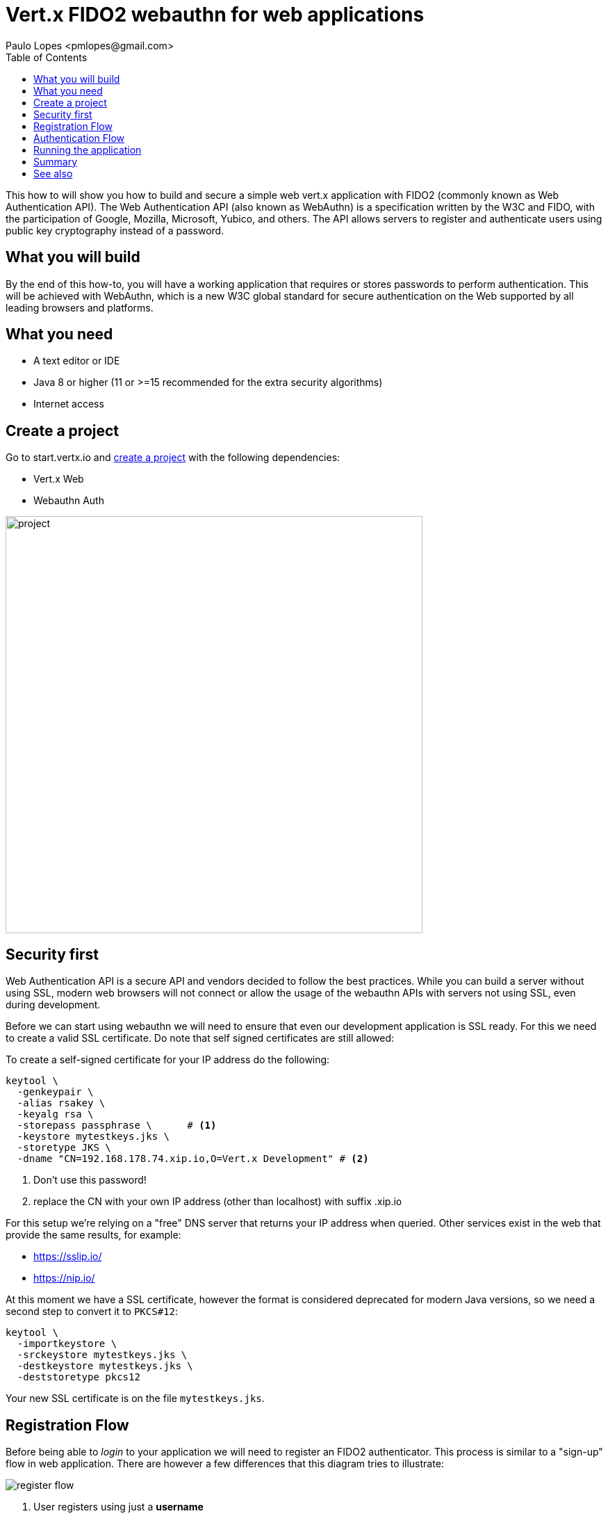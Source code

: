 = Vert.x FIDO2 webauthn for web applications
:author: Paulo Lopes <pmlopes@gmail.com>
:toc:

This how to will show you how to build and secure a simple web vert.x application with FIDO2 (commonly known as Web Authentication API). The Web Authentication API (also known as WebAuthn) is a specification written by the W3C and FIDO, with the participation of Google, Mozilla, Microsoft, Yubico, and others. The API allows servers to register and authenticate users using public key cryptography instead of a password.


== What you will build

By the end of this how-to, you will have a working application that requires or stores passwords to perform authentication. This will be achieved with WebAuthn, which is a new W3C global standard for secure authentication on the Web supported by all leading browsers and platforms.


== What you need

* A text editor or IDE
* Java 8 or higher (11 or >=15 recommended for the extra security algorithms)
* Internet access


== Create a project

Go to start.vertx.io and https://start.vertx.io/starter.zip?groupId=howto&artifactId=oauth-oidc&vertxDependencies=vertx-web&vertx-auth-webauthn[create a project] with the following dependencies:

* Vert.x Web
* Webauthn Auth

image::project.png[width=600]


== Security first

Web Authentication API is a secure API and vendors decided to follow the best practices. While you can build a server without using SSL, modern web browsers will not connect or allow the usage of the webauthn APIs with servers not using SSL, even during development.

Before we can start using webauthn we will need to ensure that even our development application is SSL ready. For this we need to create a valid SSL certificate. Do note that self signed certificates are still allowed:

To create a self-signed certificate for your IP address do the following:

[source,bash]
----
keytool \
  -genkeypair \
  -alias rsakey \
  -keyalg rsa \
  -storepass passphrase \      # <1>
  -keystore mytestkeys.jks \
  -storetype JKS \
  -dname "CN=192.168.178.74.xip.io,O=Vert.x Development" # <2>
----
<1> Don't use this password!
<2> replace the CN with your own IP address (other than localhost) with suffix .xip.io

For this setup we're relying on a "free" DNS server that returns your IP address when queried. Other services exist in the web that provide the same results, for example:

* https://sslip.io/
* https://nip.io/

At this moment we have a SSL certificate, however the format is considered deprecated for modern Java versions, so we need a second step to convert it to `PKCS#12`:

[source,bash]
----
keytool \
  -importkeystore \
  -srckeystore mytestkeys.jks \
  -destkeystore mytestkeys.jks \
  -deststoretype pkcs12
----

Your new SSL certificate is on the file `mytestkeys.jks`.


== Registration Flow

Before being able to _login_ to your application we will need to register an FIDO2 authenticator. This process is similar to a "sign-up" flow in web application. There are however a few differences that this diagram tries to illustrate:

image::register-flow.jpg[]

1. User registers using just a **username**
2. Your server (Relying Party) creates a secure challenge
3. The browser will pass this information to the token device
4. The token generates a new key pair for this information
5. The challenge is signed and returned to the server (RP)
6. The server verifies that the challenge is correct and stores the public key

== Authentication Flow

image::authn-flow.jpg[]



- Make one or multiple sections to show the implementation.
- Make use of Asciidoc source code comments to highlight specific parts of the code.
- The code must be included using https://asciidoctor.org/docs/asciidoc-syntax-quick-reference/#source-code[Asciidoc directives]. Remember that you can include fragments of code by using delimiter tags.

== Running the application

- Always show the various options to run the application.

== Summary

- Briefly recapitulate what was covered and learned in the how-to.

== See also

- If possible, link to other how-tos.
- If judicious, link to Vert.x or third-party documentation.
